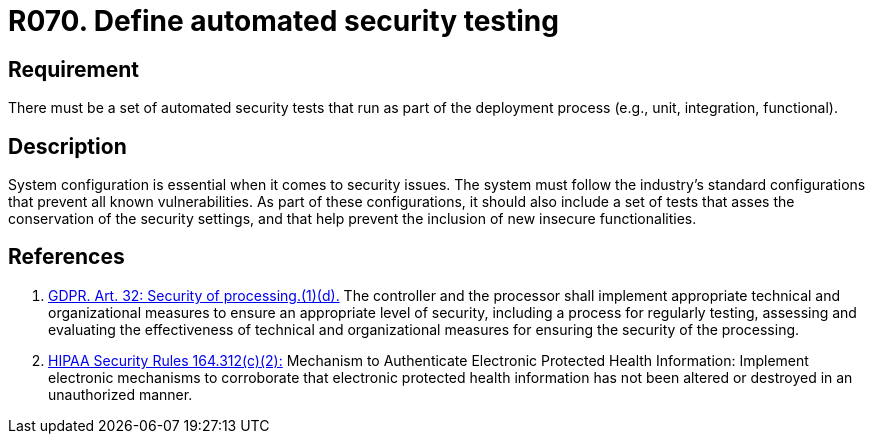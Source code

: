 :slug: products/rules/list/070/
:category: architecture
:description: This requirement establishes the importance of defining some automated security testing as part of the deployment process.
:keywords: Requirement, Security, Architecture, Automated, Testing, GDPR, Rules, Ethical Hacking, Pentesting
:rules: yes
:extended: yes

= R070. Define automated security testing

== Requirement

There must be a set of automated security tests
that run as part of the deployment process
(e.g., unit, integration, functional).

== Description

System configuration is essential when it comes to security issues.
The system must follow the industry's standard configurations that prevent
all known vulnerabilities.
As part of these configurations,
it should also include a set of tests that asses the conservation of the
security settings,
and that help prevent the inclusion of new insecure functionalities.


== References

. [[r1]] link:https://gdpr-info.eu/art-32-gdpr/[GDPR. Art. 32: Security of processing.(1)(d).]
The controller and the processor shall implement appropriate technical and
organizational measures to ensure an appropriate level of security,
including a process for regularly testing, assessing and evaluating the
effectiveness of technical and organizational measures for ensuring the
security of the processing.

. [[r2]] link:https://www.law.cornell.edu/cfr/text/45/164.312[+HIPAA Security Rules+ 164.312(c)(2):]
Mechanism to Authenticate Electronic Protected Health Information:
Implement electronic mechanisms to corroborate
that electronic protected health information
has not been altered or destroyed in an unauthorized manner.

